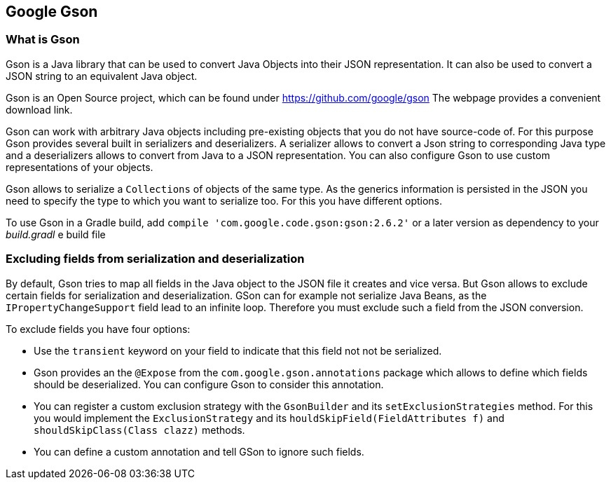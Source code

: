 == Google Gson
(((Gson)))

=== What is Gson

Gson is a Java library that can be used to convert Java Objects
into their JSON representation. It can also be
used to convert a JSON
string to an equivalent Java object.

Gson is an Open Source project, which can be found under https://github.com/google/gson
The webpage provides a convenient download link.

Gson can work with arbitrary Java
objects including
pre-existing objects that you do not have
source-code of. For
this purpose Gson provides several built in serializers and deserializers. A serializer allows to convert a Json
string to corresponding Java type and a deserializers allows to convert from Java to a JSON representation. You
can also configure Gson to use custom
representations of your objects.

Gson allows to serialize a
`Collections`
of objects of the same type. As the generics information is persisted in the JSON you need to specify the type to
which you want to serialize too. For this you have different options.

To use Gson in a Gradle build, add
`compile 'com.google.code.gson:gson:2.6.2'`
or a later version
as dependency to your _build.gradl_
e build file

=== Excluding fields from serialization and deserialization
(((Gson, Exclude fields)))

By default, Gson tries to map all fields in the Java object to the JSON file it creates and vice versa. But Gson
allows
to exclude certain fields for serialization and deserialization. GSon can for example not serialize Java Beans,
as the
`IPropertyChangeSupport`
field lead to an infinite loop. Therefore you must exclude such a field from the JSON conversion.

To exclude fields you have four options:

* Use the `transient` keyword on your field to indicate that this field not not be serialized.
* Gson provides an the `@Expose` from the `com.google.gson.annotations` package which allows to define which fields should be deserialized. 
You can configure Gson to consider this annotation.
* You can register a custom exclusion strategy with the `GsonBuilder` and its `setExclusionStrategies` method. 
For this you would implement the `ExclusionStrategy` and its `houldSkipField(FieldAttributes f)` and `shouldSkipClass(Class clazz)` methods.
* You can define a custom annotation and tell GSon to ignore such fields.
